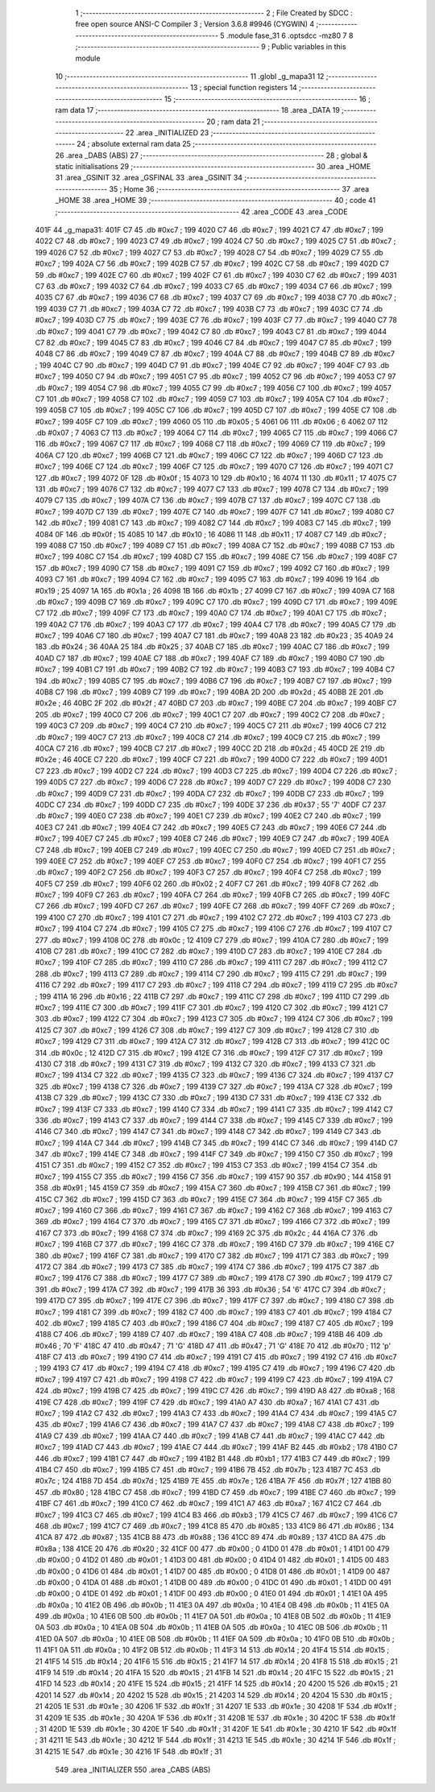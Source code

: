                               1 ;--------------------------------------------------------
                              2 ; File Created by SDCC : free open source ANSI-C Compiler
                              3 ; Version 3.6.8 #9946 (CYGWIN)
                              4 ;--------------------------------------------------------
                              5 	.module fase_31
                              6 	.optsdcc -mz80
                              7 	
                              8 ;--------------------------------------------------------
                              9 ; Public variables in this module
                             10 ;--------------------------------------------------------
                             11 	.globl _g_mapa31
                             12 ;--------------------------------------------------------
                             13 ; special function registers
                             14 ;--------------------------------------------------------
                             15 ;--------------------------------------------------------
                             16 ; ram data
                             17 ;--------------------------------------------------------
                             18 	.area _DATA
                             19 ;--------------------------------------------------------
                             20 ; ram data
                             21 ;--------------------------------------------------------
                             22 	.area _INITIALIZED
                             23 ;--------------------------------------------------------
                             24 ; absolute external ram data
                             25 ;--------------------------------------------------------
                             26 	.area _DABS (ABS)
                             27 ;--------------------------------------------------------
                             28 ; global & static initialisations
                             29 ;--------------------------------------------------------
                             30 	.area _HOME
                             31 	.area _GSINIT
                             32 	.area _GSFINAL
                             33 	.area _GSINIT
                             34 ;--------------------------------------------------------
                             35 ; Home
                             36 ;--------------------------------------------------------
                             37 	.area _HOME
                             38 	.area _HOME
                             39 ;--------------------------------------------------------
                             40 ; code
                             41 ;--------------------------------------------------------
                             42 	.area _CODE
                             43 	.area _CODE
   401F                      44 _g_mapa31:
   401F C7                   45 	.db #0xc7	; 199
   4020 C7                   46 	.db #0xc7	; 199
   4021 C7                   47 	.db #0xc7	; 199
   4022 C7                   48 	.db #0xc7	; 199
   4023 C7                   49 	.db #0xc7	; 199
   4024 C7                   50 	.db #0xc7	; 199
   4025 C7                   51 	.db #0xc7	; 199
   4026 C7                   52 	.db #0xc7	; 199
   4027 C7                   53 	.db #0xc7	; 199
   4028 C7                   54 	.db #0xc7	; 199
   4029 C7                   55 	.db #0xc7	; 199
   402A C7                   56 	.db #0xc7	; 199
   402B C7                   57 	.db #0xc7	; 199
   402C C7                   58 	.db #0xc7	; 199
   402D C7                   59 	.db #0xc7	; 199
   402E C7                   60 	.db #0xc7	; 199
   402F C7                   61 	.db #0xc7	; 199
   4030 C7                   62 	.db #0xc7	; 199
   4031 C7                   63 	.db #0xc7	; 199
   4032 C7                   64 	.db #0xc7	; 199
   4033 C7                   65 	.db #0xc7	; 199
   4034 C7                   66 	.db #0xc7	; 199
   4035 C7                   67 	.db #0xc7	; 199
   4036 C7                   68 	.db #0xc7	; 199
   4037 C7                   69 	.db #0xc7	; 199
   4038 C7                   70 	.db #0xc7	; 199
   4039 C7                   71 	.db #0xc7	; 199
   403A C7                   72 	.db #0xc7	; 199
   403B C7                   73 	.db #0xc7	; 199
   403C C7                   74 	.db #0xc7	; 199
   403D C7                   75 	.db #0xc7	; 199
   403E C7                   76 	.db #0xc7	; 199
   403F C7                   77 	.db #0xc7	; 199
   4040 C7                   78 	.db #0xc7	; 199
   4041 C7                   79 	.db #0xc7	; 199
   4042 C7                   80 	.db #0xc7	; 199
   4043 C7                   81 	.db #0xc7	; 199
   4044 C7                   82 	.db #0xc7	; 199
   4045 C7                   83 	.db #0xc7	; 199
   4046 C7                   84 	.db #0xc7	; 199
   4047 C7                   85 	.db #0xc7	; 199
   4048 C7                   86 	.db #0xc7	; 199
   4049 C7                   87 	.db #0xc7	; 199
   404A C7                   88 	.db #0xc7	; 199
   404B C7                   89 	.db #0xc7	; 199
   404C C7                   90 	.db #0xc7	; 199
   404D C7                   91 	.db #0xc7	; 199
   404E C7                   92 	.db #0xc7	; 199
   404F C7                   93 	.db #0xc7	; 199
   4050 C7                   94 	.db #0xc7	; 199
   4051 C7                   95 	.db #0xc7	; 199
   4052 C7                   96 	.db #0xc7	; 199
   4053 C7                   97 	.db #0xc7	; 199
   4054 C7                   98 	.db #0xc7	; 199
   4055 C7                   99 	.db #0xc7	; 199
   4056 C7                  100 	.db #0xc7	; 199
   4057 C7                  101 	.db #0xc7	; 199
   4058 C7                  102 	.db #0xc7	; 199
   4059 C7                  103 	.db #0xc7	; 199
   405A C7                  104 	.db #0xc7	; 199
   405B C7                  105 	.db #0xc7	; 199
   405C C7                  106 	.db #0xc7	; 199
   405D C7                  107 	.db #0xc7	; 199
   405E C7                  108 	.db #0xc7	; 199
   405F C7                  109 	.db #0xc7	; 199
   4060 05                  110 	.db #0x05	; 5
   4061 06                  111 	.db #0x06	; 6
   4062 07                  112 	.db #0x07	; 7
   4063 C7                  113 	.db #0xc7	; 199
   4064 C7                  114 	.db #0xc7	; 199
   4065 C7                  115 	.db #0xc7	; 199
   4066 C7                  116 	.db #0xc7	; 199
   4067 C7                  117 	.db #0xc7	; 199
   4068 C7                  118 	.db #0xc7	; 199
   4069 C7                  119 	.db #0xc7	; 199
   406A C7                  120 	.db #0xc7	; 199
   406B C7                  121 	.db #0xc7	; 199
   406C C7                  122 	.db #0xc7	; 199
   406D C7                  123 	.db #0xc7	; 199
   406E C7                  124 	.db #0xc7	; 199
   406F C7                  125 	.db #0xc7	; 199
   4070 C7                  126 	.db #0xc7	; 199
   4071 C7                  127 	.db #0xc7	; 199
   4072 0F                  128 	.db #0x0f	; 15
   4073 10                  129 	.db #0x10	; 16
   4074 11                  130 	.db #0x11	; 17
   4075 C7                  131 	.db #0xc7	; 199
   4076 C7                  132 	.db #0xc7	; 199
   4077 C7                  133 	.db #0xc7	; 199
   4078 C7                  134 	.db #0xc7	; 199
   4079 C7                  135 	.db #0xc7	; 199
   407A C7                  136 	.db #0xc7	; 199
   407B C7                  137 	.db #0xc7	; 199
   407C C7                  138 	.db #0xc7	; 199
   407D C7                  139 	.db #0xc7	; 199
   407E C7                  140 	.db #0xc7	; 199
   407F C7                  141 	.db #0xc7	; 199
   4080 C7                  142 	.db #0xc7	; 199
   4081 C7                  143 	.db #0xc7	; 199
   4082 C7                  144 	.db #0xc7	; 199
   4083 C7                  145 	.db #0xc7	; 199
   4084 0F                  146 	.db #0x0f	; 15
   4085 10                  147 	.db #0x10	; 16
   4086 11                  148 	.db #0x11	; 17
   4087 C7                  149 	.db #0xc7	; 199
   4088 C7                  150 	.db #0xc7	; 199
   4089 C7                  151 	.db #0xc7	; 199
   408A C7                  152 	.db #0xc7	; 199
   408B C7                  153 	.db #0xc7	; 199
   408C C7                  154 	.db #0xc7	; 199
   408D C7                  155 	.db #0xc7	; 199
   408E C7                  156 	.db #0xc7	; 199
   408F C7                  157 	.db #0xc7	; 199
   4090 C7                  158 	.db #0xc7	; 199
   4091 C7                  159 	.db #0xc7	; 199
   4092 C7                  160 	.db #0xc7	; 199
   4093 C7                  161 	.db #0xc7	; 199
   4094 C7                  162 	.db #0xc7	; 199
   4095 C7                  163 	.db #0xc7	; 199
   4096 19                  164 	.db #0x19	; 25
   4097 1A                  165 	.db #0x1a	; 26
   4098 1B                  166 	.db #0x1b	; 27
   4099 C7                  167 	.db #0xc7	; 199
   409A C7                  168 	.db #0xc7	; 199
   409B C7                  169 	.db #0xc7	; 199
   409C C7                  170 	.db #0xc7	; 199
   409D C7                  171 	.db #0xc7	; 199
   409E C7                  172 	.db #0xc7	; 199
   409F C7                  173 	.db #0xc7	; 199
   40A0 C7                  174 	.db #0xc7	; 199
   40A1 C7                  175 	.db #0xc7	; 199
   40A2 C7                  176 	.db #0xc7	; 199
   40A3 C7                  177 	.db #0xc7	; 199
   40A4 C7                  178 	.db #0xc7	; 199
   40A5 C7                  179 	.db #0xc7	; 199
   40A6 C7                  180 	.db #0xc7	; 199
   40A7 C7                  181 	.db #0xc7	; 199
   40A8 23                  182 	.db #0x23	; 35
   40A9 24                  183 	.db #0x24	; 36
   40AA 25                  184 	.db #0x25	; 37
   40AB C7                  185 	.db #0xc7	; 199
   40AC C7                  186 	.db #0xc7	; 199
   40AD C7                  187 	.db #0xc7	; 199
   40AE C7                  188 	.db #0xc7	; 199
   40AF C7                  189 	.db #0xc7	; 199
   40B0 C7                  190 	.db #0xc7	; 199
   40B1 C7                  191 	.db #0xc7	; 199
   40B2 C7                  192 	.db #0xc7	; 199
   40B3 C7                  193 	.db #0xc7	; 199
   40B4 C7                  194 	.db #0xc7	; 199
   40B5 C7                  195 	.db #0xc7	; 199
   40B6 C7                  196 	.db #0xc7	; 199
   40B7 C7                  197 	.db #0xc7	; 199
   40B8 C7                  198 	.db #0xc7	; 199
   40B9 C7                  199 	.db #0xc7	; 199
   40BA 2D                  200 	.db #0x2d	; 45
   40BB 2E                  201 	.db #0x2e	; 46
   40BC 2F                  202 	.db #0x2f	; 47
   40BD C7                  203 	.db #0xc7	; 199
   40BE C7                  204 	.db #0xc7	; 199
   40BF C7                  205 	.db #0xc7	; 199
   40C0 C7                  206 	.db #0xc7	; 199
   40C1 C7                  207 	.db #0xc7	; 199
   40C2 C7                  208 	.db #0xc7	; 199
   40C3 C7                  209 	.db #0xc7	; 199
   40C4 C7                  210 	.db #0xc7	; 199
   40C5 C7                  211 	.db #0xc7	; 199
   40C6 C7                  212 	.db #0xc7	; 199
   40C7 C7                  213 	.db #0xc7	; 199
   40C8 C7                  214 	.db #0xc7	; 199
   40C9 C7                  215 	.db #0xc7	; 199
   40CA C7                  216 	.db #0xc7	; 199
   40CB C7                  217 	.db #0xc7	; 199
   40CC 2D                  218 	.db #0x2d	; 45
   40CD 2E                  219 	.db #0x2e	; 46
   40CE C7                  220 	.db #0xc7	; 199
   40CF C7                  221 	.db #0xc7	; 199
   40D0 C7                  222 	.db #0xc7	; 199
   40D1 C7                  223 	.db #0xc7	; 199
   40D2 C7                  224 	.db #0xc7	; 199
   40D3 C7                  225 	.db #0xc7	; 199
   40D4 C7                  226 	.db #0xc7	; 199
   40D5 C7                  227 	.db #0xc7	; 199
   40D6 C7                  228 	.db #0xc7	; 199
   40D7 C7                  229 	.db #0xc7	; 199
   40D8 C7                  230 	.db #0xc7	; 199
   40D9 C7                  231 	.db #0xc7	; 199
   40DA C7                  232 	.db #0xc7	; 199
   40DB C7                  233 	.db #0xc7	; 199
   40DC C7                  234 	.db #0xc7	; 199
   40DD C7                  235 	.db #0xc7	; 199
   40DE 37                  236 	.db #0x37	; 55	'7'
   40DF C7                  237 	.db #0xc7	; 199
   40E0 C7                  238 	.db #0xc7	; 199
   40E1 C7                  239 	.db #0xc7	; 199
   40E2 C7                  240 	.db #0xc7	; 199
   40E3 C7                  241 	.db #0xc7	; 199
   40E4 C7                  242 	.db #0xc7	; 199
   40E5 C7                  243 	.db #0xc7	; 199
   40E6 C7                  244 	.db #0xc7	; 199
   40E7 C7                  245 	.db #0xc7	; 199
   40E8 C7                  246 	.db #0xc7	; 199
   40E9 C7                  247 	.db #0xc7	; 199
   40EA C7                  248 	.db #0xc7	; 199
   40EB C7                  249 	.db #0xc7	; 199
   40EC C7                  250 	.db #0xc7	; 199
   40ED C7                  251 	.db #0xc7	; 199
   40EE C7                  252 	.db #0xc7	; 199
   40EF C7                  253 	.db #0xc7	; 199
   40F0 C7                  254 	.db #0xc7	; 199
   40F1 C7                  255 	.db #0xc7	; 199
   40F2 C7                  256 	.db #0xc7	; 199
   40F3 C7                  257 	.db #0xc7	; 199
   40F4 C7                  258 	.db #0xc7	; 199
   40F5 C7                  259 	.db #0xc7	; 199
   40F6 02                  260 	.db #0x02	; 2
   40F7 C7                  261 	.db #0xc7	; 199
   40F8 C7                  262 	.db #0xc7	; 199
   40F9 C7                  263 	.db #0xc7	; 199
   40FA C7                  264 	.db #0xc7	; 199
   40FB C7                  265 	.db #0xc7	; 199
   40FC C7                  266 	.db #0xc7	; 199
   40FD C7                  267 	.db #0xc7	; 199
   40FE C7                  268 	.db #0xc7	; 199
   40FF C7                  269 	.db #0xc7	; 199
   4100 C7                  270 	.db #0xc7	; 199
   4101 C7                  271 	.db #0xc7	; 199
   4102 C7                  272 	.db #0xc7	; 199
   4103 C7                  273 	.db #0xc7	; 199
   4104 C7                  274 	.db #0xc7	; 199
   4105 C7                  275 	.db #0xc7	; 199
   4106 C7                  276 	.db #0xc7	; 199
   4107 C7                  277 	.db #0xc7	; 199
   4108 0C                  278 	.db #0x0c	; 12
   4109 C7                  279 	.db #0xc7	; 199
   410A C7                  280 	.db #0xc7	; 199
   410B C7                  281 	.db #0xc7	; 199
   410C C7                  282 	.db #0xc7	; 199
   410D C7                  283 	.db #0xc7	; 199
   410E C7                  284 	.db #0xc7	; 199
   410F C7                  285 	.db #0xc7	; 199
   4110 C7                  286 	.db #0xc7	; 199
   4111 C7                  287 	.db #0xc7	; 199
   4112 C7                  288 	.db #0xc7	; 199
   4113 C7                  289 	.db #0xc7	; 199
   4114 C7                  290 	.db #0xc7	; 199
   4115 C7                  291 	.db #0xc7	; 199
   4116 C7                  292 	.db #0xc7	; 199
   4117 C7                  293 	.db #0xc7	; 199
   4118 C7                  294 	.db #0xc7	; 199
   4119 C7                  295 	.db #0xc7	; 199
   411A 16                  296 	.db #0x16	; 22
   411B C7                  297 	.db #0xc7	; 199
   411C C7                  298 	.db #0xc7	; 199
   411D C7                  299 	.db #0xc7	; 199
   411E C7                  300 	.db #0xc7	; 199
   411F C7                  301 	.db #0xc7	; 199
   4120 C7                  302 	.db #0xc7	; 199
   4121 C7                  303 	.db #0xc7	; 199
   4122 C7                  304 	.db #0xc7	; 199
   4123 C7                  305 	.db #0xc7	; 199
   4124 C7                  306 	.db #0xc7	; 199
   4125 C7                  307 	.db #0xc7	; 199
   4126 C7                  308 	.db #0xc7	; 199
   4127 C7                  309 	.db #0xc7	; 199
   4128 C7                  310 	.db #0xc7	; 199
   4129 C7                  311 	.db #0xc7	; 199
   412A C7                  312 	.db #0xc7	; 199
   412B C7                  313 	.db #0xc7	; 199
   412C 0C                  314 	.db #0x0c	; 12
   412D C7                  315 	.db #0xc7	; 199
   412E C7                  316 	.db #0xc7	; 199
   412F C7                  317 	.db #0xc7	; 199
   4130 C7                  318 	.db #0xc7	; 199
   4131 C7                  319 	.db #0xc7	; 199
   4132 C7                  320 	.db #0xc7	; 199
   4133 C7                  321 	.db #0xc7	; 199
   4134 C7                  322 	.db #0xc7	; 199
   4135 C7                  323 	.db #0xc7	; 199
   4136 C7                  324 	.db #0xc7	; 199
   4137 C7                  325 	.db #0xc7	; 199
   4138 C7                  326 	.db #0xc7	; 199
   4139 C7                  327 	.db #0xc7	; 199
   413A C7                  328 	.db #0xc7	; 199
   413B C7                  329 	.db #0xc7	; 199
   413C C7                  330 	.db #0xc7	; 199
   413D C7                  331 	.db #0xc7	; 199
   413E C7                  332 	.db #0xc7	; 199
   413F C7                  333 	.db #0xc7	; 199
   4140 C7                  334 	.db #0xc7	; 199
   4141 C7                  335 	.db #0xc7	; 199
   4142 C7                  336 	.db #0xc7	; 199
   4143 C7                  337 	.db #0xc7	; 199
   4144 C7                  338 	.db #0xc7	; 199
   4145 C7                  339 	.db #0xc7	; 199
   4146 C7                  340 	.db #0xc7	; 199
   4147 C7                  341 	.db #0xc7	; 199
   4148 C7                  342 	.db #0xc7	; 199
   4149 C7                  343 	.db #0xc7	; 199
   414A C7                  344 	.db #0xc7	; 199
   414B C7                  345 	.db #0xc7	; 199
   414C C7                  346 	.db #0xc7	; 199
   414D C7                  347 	.db #0xc7	; 199
   414E C7                  348 	.db #0xc7	; 199
   414F C7                  349 	.db #0xc7	; 199
   4150 C7                  350 	.db #0xc7	; 199
   4151 C7                  351 	.db #0xc7	; 199
   4152 C7                  352 	.db #0xc7	; 199
   4153 C7                  353 	.db #0xc7	; 199
   4154 C7                  354 	.db #0xc7	; 199
   4155 C7                  355 	.db #0xc7	; 199
   4156 C7                  356 	.db #0xc7	; 199
   4157 90                  357 	.db #0x90	; 144
   4158 91                  358 	.db #0x91	; 145
   4159 C7                  359 	.db #0xc7	; 199
   415A C7                  360 	.db #0xc7	; 199
   415B C7                  361 	.db #0xc7	; 199
   415C C7                  362 	.db #0xc7	; 199
   415D C7                  363 	.db #0xc7	; 199
   415E C7                  364 	.db #0xc7	; 199
   415F C7                  365 	.db #0xc7	; 199
   4160 C7                  366 	.db #0xc7	; 199
   4161 C7                  367 	.db #0xc7	; 199
   4162 C7                  368 	.db #0xc7	; 199
   4163 C7                  369 	.db #0xc7	; 199
   4164 C7                  370 	.db #0xc7	; 199
   4165 C7                  371 	.db #0xc7	; 199
   4166 C7                  372 	.db #0xc7	; 199
   4167 C7                  373 	.db #0xc7	; 199
   4168 C7                  374 	.db #0xc7	; 199
   4169 2C                  375 	.db #0x2c	; 44
   416A C7                  376 	.db #0xc7	; 199
   416B C7                  377 	.db #0xc7	; 199
   416C C7                  378 	.db #0xc7	; 199
   416D C7                  379 	.db #0xc7	; 199
   416E C7                  380 	.db #0xc7	; 199
   416F C7                  381 	.db #0xc7	; 199
   4170 C7                  382 	.db #0xc7	; 199
   4171 C7                  383 	.db #0xc7	; 199
   4172 C7                  384 	.db #0xc7	; 199
   4173 C7                  385 	.db #0xc7	; 199
   4174 C7                  386 	.db #0xc7	; 199
   4175 C7                  387 	.db #0xc7	; 199
   4176 C7                  388 	.db #0xc7	; 199
   4177 C7                  389 	.db #0xc7	; 199
   4178 C7                  390 	.db #0xc7	; 199
   4179 C7                  391 	.db #0xc7	; 199
   417A C7                  392 	.db #0xc7	; 199
   417B 36                  393 	.db #0x36	; 54	'6'
   417C C7                  394 	.db #0xc7	; 199
   417D C7                  395 	.db #0xc7	; 199
   417E C7                  396 	.db #0xc7	; 199
   417F C7                  397 	.db #0xc7	; 199
   4180 C7                  398 	.db #0xc7	; 199
   4181 C7                  399 	.db #0xc7	; 199
   4182 C7                  400 	.db #0xc7	; 199
   4183 C7                  401 	.db #0xc7	; 199
   4184 C7                  402 	.db #0xc7	; 199
   4185 C7                  403 	.db #0xc7	; 199
   4186 C7                  404 	.db #0xc7	; 199
   4187 C7                  405 	.db #0xc7	; 199
   4188 C7                  406 	.db #0xc7	; 199
   4189 C7                  407 	.db #0xc7	; 199
   418A C7                  408 	.db #0xc7	; 199
   418B 46                  409 	.db #0x46	; 70	'F'
   418C 47                  410 	.db #0x47	; 71	'G'
   418D 47                  411 	.db #0x47	; 71	'G'
   418E 70                  412 	.db #0x70	; 112	'p'
   418F C7                  413 	.db #0xc7	; 199
   4190 C7                  414 	.db #0xc7	; 199
   4191 C7                  415 	.db #0xc7	; 199
   4192 C7                  416 	.db #0xc7	; 199
   4193 C7                  417 	.db #0xc7	; 199
   4194 C7                  418 	.db #0xc7	; 199
   4195 C7                  419 	.db #0xc7	; 199
   4196 C7                  420 	.db #0xc7	; 199
   4197 C7                  421 	.db #0xc7	; 199
   4198 C7                  422 	.db #0xc7	; 199
   4199 C7                  423 	.db #0xc7	; 199
   419A C7                  424 	.db #0xc7	; 199
   419B C7                  425 	.db #0xc7	; 199
   419C C7                  426 	.db #0xc7	; 199
   419D A8                  427 	.db #0xa8	; 168
   419E C7                  428 	.db #0xc7	; 199
   419F C7                  429 	.db #0xc7	; 199
   41A0 A7                  430 	.db #0xa7	; 167
   41A1 C7                  431 	.db #0xc7	; 199
   41A2 C7                  432 	.db #0xc7	; 199
   41A3 C7                  433 	.db #0xc7	; 199
   41A4 C7                  434 	.db #0xc7	; 199
   41A5 C7                  435 	.db #0xc7	; 199
   41A6 C7                  436 	.db #0xc7	; 199
   41A7 C7                  437 	.db #0xc7	; 199
   41A8 C7                  438 	.db #0xc7	; 199
   41A9 C7                  439 	.db #0xc7	; 199
   41AA C7                  440 	.db #0xc7	; 199
   41AB C7                  441 	.db #0xc7	; 199
   41AC C7                  442 	.db #0xc7	; 199
   41AD C7                  443 	.db #0xc7	; 199
   41AE C7                  444 	.db #0xc7	; 199
   41AF B2                  445 	.db #0xb2	; 178
   41B0 C7                  446 	.db #0xc7	; 199
   41B1 C7                  447 	.db #0xc7	; 199
   41B2 B1                  448 	.db #0xb1	; 177
   41B3 C7                  449 	.db #0xc7	; 199
   41B4 C7                  450 	.db #0xc7	; 199
   41B5 C7                  451 	.db #0xc7	; 199
   41B6 7B                  452 	.db #0x7b	; 123
   41B7 7C                  453 	.db #0x7c	; 124
   41B8 7D                  454 	.db #0x7d	; 125
   41B9 7E                  455 	.db #0x7e	; 126
   41BA 7F                  456 	.db #0x7f	; 127
   41BB 80                  457 	.db #0x80	; 128
   41BC C7                  458 	.db #0xc7	; 199
   41BD C7                  459 	.db #0xc7	; 199
   41BE C7                  460 	.db #0xc7	; 199
   41BF C7                  461 	.db #0xc7	; 199
   41C0 C7                  462 	.db #0xc7	; 199
   41C1 A7                  463 	.db #0xa7	; 167
   41C2 C7                  464 	.db #0xc7	; 199
   41C3 C7                  465 	.db #0xc7	; 199
   41C4 B3                  466 	.db #0xb3	; 179
   41C5 C7                  467 	.db #0xc7	; 199
   41C6 C7                  468 	.db #0xc7	; 199
   41C7 C7                  469 	.db #0xc7	; 199
   41C8 85                  470 	.db #0x85	; 133
   41C9 86                  471 	.db #0x86	; 134
   41CA 87                  472 	.db #0x87	; 135
   41CB 88                  473 	.db #0x88	; 136
   41CC 89                  474 	.db #0x89	; 137
   41CD 8A                  475 	.db #0x8a	; 138
   41CE 20                  476 	.db #0x20	; 32
   41CF 00                  477 	.db #0x00	; 0
   41D0 01                  478 	.db #0x01	; 1
   41D1 00                  479 	.db #0x00	; 0
   41D2 01                  480 	.db #0x01	; 1
   41D3 00                  481 	.db #0x00	; 0
   41D4 01                  482 	.db #0x01	; 1
   41D5 00                  483 	.db #0x00	; 0
   41D6 01                  484 	.db #0x01	; 1
   41D7 00                  485 	.db #0x00	; 0
   41D8 01                  486 	.db #0x01	; 1
   41D9 00                  487 	.db #0x00	; 0
   41DA 01                  488 	.db #0x01	; 1
   41DB 00                  489 	.db #0x00	; 0
   41DC 01                  490 	.db #0x01	; 1
   41DD 00                  491 	.db #0x00	; 0
   41DE 01                  492 	.db #0x01	; 1
   41DF 00                  493 	.db #0x00	; 0
   41E0 01                  494 	.db #0x01	; 1
   41E1 0A                  495 	.db #0x0a	; 10
   41E2 0B                  496 	.db #0x0b	; 11
   41E3 0A                  497 	.db #0x0a	; 10
   41E4 0B                  498 	.db #0x0b	; 11
   41E5 0A                  499 	.db #0x0a	; 10
   41E6 0B                  500 	.db #0x0b	; 11
   41E7 0A                  501 	.db #0x0a	; 10
   41E8 0B                  502 	.db #0x0b	; 11
   41E9 0A                  503 	.db #0x0a	; 10
   41EA 0B                  504 	.db #0x0b	; 11
   41EB 0A                  505 	.db #0x0a	; 10
   41EC 0B                  506 	.db #0x0b	; 11
   41ED 0A                  507 	.db #0x0a	; 10
   41EE 0B                  508 	.db #0x0b	; 11
   41EF 0A                  509 	.db #0x0a	; 10
   41F0 0B                  510 	.db #0x0b	; 11
   41F1 0A                  511 	.db #0x0a	; 10
   41F2 0B                  512 	.db #0x0b	; 11
   41F3 14                  513 	.db #0x14	; 20
   41F4 15                  514 	.db #0x15	; 21
   41F5 14                  515 	.db #0x14	; 20
   41F6 15                  516 	.db #0x15	; 21
   41F7 14                  517 	.db #0x14	; 20
   41F8 15                  518 	.db #0x15	; 21
   41F9 14                  519 	.db #0x14	; 20
   41FA 15                  520 	.db #0x15	; 21
   41FB 14                  521 	.db #0x14	; 20
   41FC 15                  522 	.db #0x15	; 21
   41FD 14                  523 	.db #0x14	; 20
   41FE 15                  524 	.db #0x15	; 21
   41FF 14                  525 	.db #0x14	; 20
   4200 15                  526 	.db #0x15	; 21
   4201 14                  527 	.db #0x14	; 20
   4202 15                  528 	.db #0x15	; 21
   4203 14                  529 	.db #0x14	; 20
   4204 15                  530 	.db #0x15	; 21
   4205 1E                  531 	.db #0x1e	; 30
   4206 1F                  532 	.db #0x1f	; 31
   4207 1E                  533 	.db #0x1e	; 30
   4208 1F                  534 	.db #0x1f	; 31
   4209 1E                  535 	.db #0x1e	; 30
   420A 1F                  536 	.db #0x1f	; 31
   420B 1E                  537 	.db #0x1e	; 30
   420C 1F                  538 	.db #0x1f	; 31
   420D 1E                  539 	.db #0x1e	; 30
   420E 1F                  540 	.db #0x1f	; 31
   420F 1E                  541 	.db #0x1e	; 30
   4210 1F                  542 	.db #0x1f	; 31
   4211 1E                  543 	.db #0x1e	; 30
   4212 1F                  544 	.db #0x1f	; 31
   4213 1E                  545 	.db #0x1e	; 30
   4214 1F                  546 	.db #0x1f	; 31
   4215 1E                  547 	.db #0x1e	; 30
   4216 1F                  548 	.db #0x1f	; 31
                            549 	.area _INITIALIZER
                            550 	.area _CABS (ABS)
